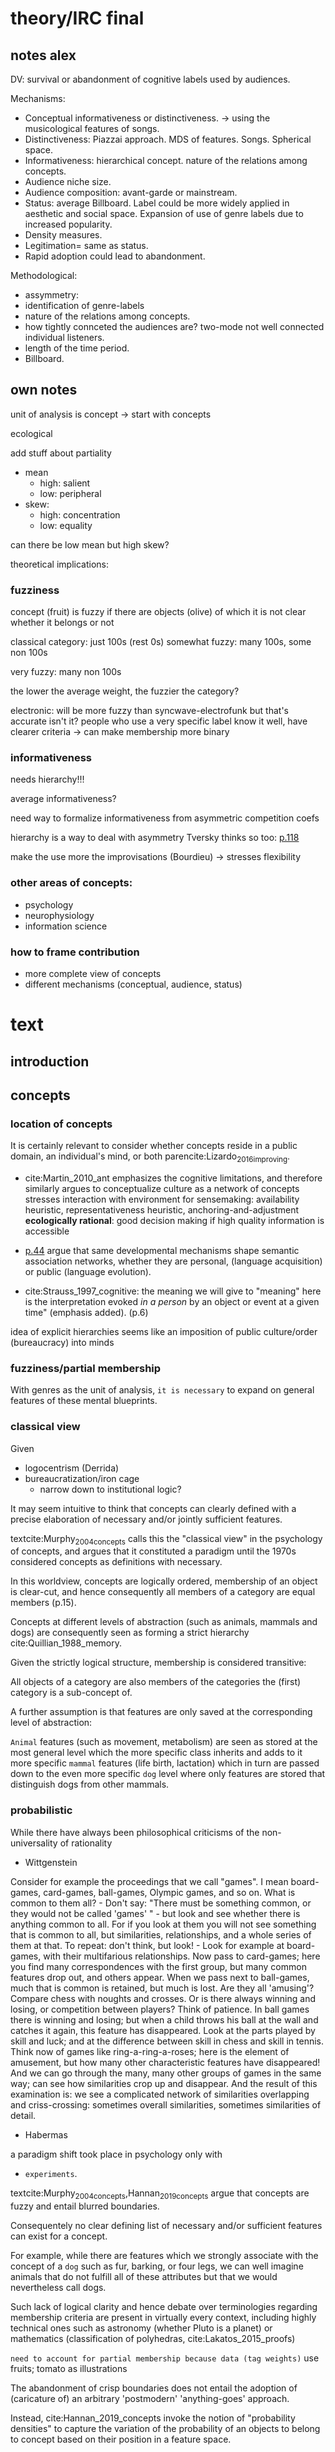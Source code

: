 #+latex_class: article_usual2
# erases make title
#+BIND: org-export-latex-title-command ""

# fucks all the maketitlestuff just to be sure
#+OPTIONS: num:nil
#+OPTIONS: toc:nil
# #+OPTIONS: toc:nil#+TITLE: #+AUTHOR: #+DATE: 
#+OPTIONS: h:5

# -*- org-export-babel-evaluate: nil -*-


* theory/IRC final

** notes alex
DV: survival or abandonment of cognitive labels used by audiences. 

Mechanisms: 
- Conceptual informativeness or distinctiveness. -> using the musicological features of songs.  
- Distinctiveness: Piazzai approach. MDS of features. Songs. Spherical space. 
- Informativeness: hierarchical concept. nature of the relations among concepts. 
- Audience niche size. 
- Audience composition: avant-garde or mainstream. 
- Status: average Billboard. Label could be more widely applied in aesthetic and social space. Expansion of use of genre labels due to increased popularity.
- Density measures. 
- Legitimation= same as status. 
- Rapid adoption could lead to abandonment. 

Methodological:
- assymmetry: 
- identification of genre-labels
- nature of the relations among concepts. 
- how tightly connceted the audiences are? two-mode not well connected individual listeners. 
- length of the time period. 
- Billboard. 


** own notes
unit of analysis is concept -> start with concepts

ecological 

add stuff about partiality 
- mean
  - high: salient
  - low: peripheral
- skew:
  - high: concentration
  - low: equality

can there be low mean but high skew? 

theoretical implications: 

*** fuzziness
concept (fruit) is fuzzy if there are objects (olive) of which it is not clear whether it belongs or not

classical category: just 100s (rest 0s)
somewhat fuzzy: many 100s, some non 100s

very fuzzy: many non 100s

the lower the average weight, the fuzzier the category? 

electronic: will be more fuzzy than syncwave-electrofunk
but that's accurate isn't it? 
people who use a very specific label know it well, have clearer criteria -> can make membership more binary

*** informativeness
needs hierarchy!!!

average informativeness?

need way to formalize informativeness from asymmetric competition coefs

hierarchy is a way to deal with asymmetry
Tversky thinks so too: [[cite:Smith_1981_categories][p.118]]

make the use more the improvisations (Bourdieu) -> stresses flexibility

*** other areas of concepts: 
- psychology
- neurophysiology
- information science

*** how to frame contribution
- more complete view of concepts
- different mechanisms (conceptual, audience, status)


* text
** introduction
#

** concepts
#

*** location of concepts
It is certainly relevant to consider whether concepts reside in a public domain, an individual's mind, or both parencite:Lizardo_2016_improving. 
# 

- cite:Martin_2010_ant emphasizes the cognitive limitations, and therefore similarly argues to conceptualize culture as a network of concepts
  stresses interaction with environment for sensemaking: availability heuristic, representativeness heuristic, anchoring-and-adjustment
  *ecologically rational*: good decision making if high quality information is accessible

- [[textcite:Steyvers_2005_structure][p.44]] argue that same developmental mechanisms shape semantic association networks, whether they are personal, (language acquisition)  or public (language evolution). 
- cite:Strauss_1997_cognitive: the meaning we will give to "meaning" here is the interpretation evoked /in a person/ by an object or event at a given time" (emphasis added). (p.6)

# hmm no sin-gle person knows all the entire classification system -> public? 
# is tagging system an institution? kinda.. has a place, material reality, interface
idea of explicit hierarchies seems like an imposition of public culture/order (bureaucracy) into minds

 

*** fuzziness/partial membership
# 
With genres as the unit of analysis, ~it is necessary~ to expand on general features of these mental blueprints.
# is bluerprint actually a good metaphor? quite technical/precise/exact, qute unlike fuzzy probability distributions
# alternatives: template, matrix (too technical), schema/scheme? 
# feature is that it is used to produce things; is abstraction
# 

*** classical view
Given
- logocentrism (Derrida)
- bureaucratization/iron cage 
  - narrow down to institutional logic? 

It may seem intuitive to think that concepts can clearly defined with a precise elaboration of necessary and/or jointly sufficient features. 
# 
textcite:Murphy_2004_concepts calls this the "classical view" in the psychology of concepts, and argues that it constituted a paradigm until the 1970s considered concepts as definitions with necessary. 
# 
In this worldview, concepts are logically ordered, membership of an object is clear-cut, and hence consequently all members of a category are equal members (p.15).
#
Concepts at different levels of abstraction (such as animals, mammals and dogs) are consequently seen as forming a strict hierarchy cite:Quillian_1988_memory.
# 
Given the strictly logical structure, membership is considered transitive: 
# 
All objects of a category are also members of the categories the (first) category is a sub-concept of. 
# 
A further assumption is that features are only saved at the corresponding level of abstraction: 
# 
~Animal~ features (such as movement, metabolism) are seen as stored at the most general level which the more specific class inherits and adds to it more specific ~mammal~ features (life birth, lactation) which in turn are passed down to the even more specific ~dog~ level where only features are stored that distinguish dogs from other mammals. 

# The ~classical view (is it really the classical view?)~ sees concepts stored in an hierarchical network, where at each level only the relevant features are stored. 
#
# For example in the case of vehicles, the property of being a mechanical device to transport things is seen as associated with the most general ~vehicle~ level, the feature of having wheels and driving on roads to the intermediate and the feature of having an open cargo area associated with the most specific level. 
#
# Within such a (crisp) hierarchy, features are inherited from higher levels. 
# 
# Membership ~in the sub-concepts~ is furthermore transitive: all pick up trucks are cars as well as vehicles. 



*** probabilistic 

# 
While there have always been philosophical criticisms of the non-universality of rationality 
- Wittgenstein

Consider for example the proceedings that we call "games". I mean board-games, card-games, ball-games, Olympic games, and so on. What is common to them all? - Don't say: "There must be something common, or they would not be called 'games' " - but look and see whether there is anything common to all. For if you look at them you will not see something that is common to all, but similarities, relationships, and a whole series of them at that. To repeat: don't think, but look! - Look for example at board-games, with their multifarious relationships. Now pass to card-games; here you find many correspondences with the first group, but many common features drop out, and others appear. When we pass next to ball-games, much that is common is retained, but much is lost. Are they all 'amusing'? Compare chess with noughts and crosses. Or is there always winning and losing, or competition between players? Think of patience. In ball games there is winning and losing; but when a child throws his ball at the wall and catches it again, this feature has disappeared. Look at the parts played by skill and luck; and at the difference between skill in chess and skill in tennis. Think now of games like ring-a-ring-a-roses; here is the element of amusement, but how many other characteristic features have disappeared! And we can go through the many, many other groups of games in the same way; can see how similarities crop up and disappear. And the result of this examination is: we see a complicated network of similarities overlapping and criss-crossing: sometimes overall similarities, sometimes similarities of detail.

- Habermas
a paradigm shift took place in psychology only with 
- ~experiments~.


textcite:Murphy_2004_concepts,Hannan_2019_concepts argue that concepts are fuzzy and entail blurred boundaries. 
# 
Consequentely no clear defining list of necessary and/or sufficient features can exist for a concept. 
# 
For example, while there are features which we strongly associate with the concept of a ~dog~  such as fur, barking, or four legs, we can well imagine animals that do not fulfill all of these attributes but that we would nevertheless call dogs. 
# ~Wittgenstein game example?~
# 
Such lack of logical clarity and hence debate over terminologies regarding membership criteria are present in virtually every context, including highly technical ones such as astronomy (whether Pluto is a planet) or mathematics (classification of polyhedras, cite:Lakatos_2015_proofs)


~need to account for partial membership because data (tag weights)~
use fruits; tomato as illustrations



# 
The abandonment of crisp boundaries does not entail the adoption of (caricature of) an arbitrary 'postmodern' 'anything-goes' approach. 
# 
Instead, cite:Hannan_2019_concepts invoke the notion of "probability densities" to capture the variation of the probability of an objects to belong to concept based on their position in a feature space. 
# 
The relations between concepts can hence be inferred by the relations of their respective probability densities. 
#
Concepts that occupy similar regions of the feature space (such as ~sociologist~ and ~anthropologist~) are ~closer together~ than concepts that reside in different regions (such as ~sociologist~ and ~lumberjack~). 
# this is relevant how? 




*** hierarchy
A key issue concerns the hierarchy of concepts. 
#
As concepts vary in their degree of abstraction (e.g vehicle -> car -> pickup truck), different approaches exist to account for these different levels. 
#


# framing: put Hannan into classical view? 
# nope: but Quillian
# place of concepts: public or private
# 




cite:Hannan_2019_concepts to a large extent follow cite:Collins_1969_retrieval,Quillian_1988_memory in conceptualizing concepts as stored explicitly in a hierarchical network. 
#
They conceptualize the resulting conceptual space as a semi-lattice, a nested tree built from sub-concept relations. 
# 
In this directed tree, conceptual /roots/ (e.g. vehicles) spawn /cohorts/ of concepts (e.g. car, ship, plane); groups of concepts at the same level of abstraction. 
#
They nevertheless diverge from the classical to some extent. 
# 
First, they consider feature inheritance as probabilistic, as more typical subconcepts inherit more features ~and feature dimensions~ from their roots than atypical ones. 
#
Second, they explicitly allow inheritance from multiple parents, which takes into accounts 'hybrids' such as romantic comedy or ~flying cars~. 



However, it seems to me that despite these additions the assumption of explicitly stored hierarchical links is not consistent with theoretical considerations and empirical evidence. 
#
Instead, I find more convincing the argument of textcite:Murphy_2004_concepts that hierarchical links are not explicitly stored, but computed based on similarity values. 
#
One reason is transitivity of membership. 
#
Murphy (refering to ~source~) argues that when subjects agree that chairs are a type of furniture, and car seats are a type of chairs, they nevertheless do not consider car seats a type of furniture. 
#
He argues that the features that car seat shares with chair are different from those that chair shares with furniture, which leads to refusal of membership even if it would follow on logical grounds. 
#
A further argument against explicitly stored hierarchical links are response times. 
#
If features are only stored at one level, inferences would take the longer the more hierarchical links they have to traverse through. 
# 
While this holds in some cases ~page~, it can also be violated: 
# 
cite:Murphy_2004_concepts and ~other source (Rips et al)~ find that verifying the statement 'a dog is an animal' is faster than the verifying the statement 'a dog is a mammal'. 
# 
If hierarchical links were explicitly stored, the latter statement would be faster as the mammal concept would be closer to the dog concept than the animal concept of which it is a subconcept of. 
# 
Murphy explains this with dogs being more typical animals than mammals. 
# wouldn't it need to be: dogs are more typical of animals than they are of mammals? 


# distance in conceptual space: smart and pickup truck are further apart (have to link through car) than each with car




cite:Hannan_2019_concepts are aware of the latter argument, and in response argue that features duplicated at lower levels. 
# 
As this feature replication is based on typicality and therefore probabilistical it is compatible with variation in inference time based on typicality. 
#
I however do not find this satisfactory: 
# 
It breaks with the idea of cognitive economy (~Rosch~) of hierarchies as an efficient storage of conceptual information. 
#
It also renders the hierarchical links ineffective: 
# 
Since ~Hannan~ argue that features are passed down (not conceptual memberships; i.e. a dog has animal and mammal features, but not the concept labels), it turns questions of membership effectively into computation: 
# 
- Since the goal of feature replication is to avoid having to travers the hierarchical pathways, 
- Rather than traversing the hierarchical paths, 
the question of whether a dog is a an animal would then be solved by comparing the features of a dog (which now includes those of mammals and animals) with that of an animal. 
#
It also appears to me to be an add-hoc addition to explain empirical observations rather than being the result of theoretical necessity. 

Hannan quote: 

Suppose for simplicity that the concept c1 at highest level in the branch of a tree has a very high likelihood for possessing the property (a value of a binary feature) A, that its direct descendant c2 adds a high likelihood for the property B and therefore has high likelihoods for the properties {A, B}, and that a still-lower level concept c3 adds high likelihood for the property C, which means that it has high likelihood for the properties {A, B, C}. Now suppose that (for some reason) we have not been able to observe for instances of c3 whether or not they possess the property A. [...] We could have observed all of the properties of (prototypical) instances of c2 and learned that they possess A (as is highly likely in this example). The inference can stop there, there is no need to go higher.

However, if we assume we have instances c3, we already know that (with high certainty) that they have property A simply by the fact that we know them as instances of c3. 
#
For example, if we have a Pickup truck (of which we know that it is an actual pickup truck and not a museum piece the engine of which been removed) and assume that properties are replicated, we do not need to make inferences to the car level, but can /per definition/ assume that the the pickup truck can move things or people. 


# therefore argues against a hierarchical taxonomy 


cite:Murphy_2004_concepts however rejects Q.'s approach and argues that hierarchies are imputed based on typicality values: 
- faster that dog is animal than dog is mammal: dog is more typical animal than mammal
- furniture; chair: car seat, : transitivity violation: features that car seat shares with chair are different from those that chair shares with furniture



# dog-> animal is FASTER than dog -> mammal, not just equal 
# Even if animal features are completely replicated, inference should at most be same speed
# dog could get animal features from somehwere else: multiple parents
# pets: pets are very typical animals
# what is the relation between pets and mammals? 

# hmm: 
# dogs are very typical pets
# but not every dog is a pet -> statement: 'a dog is a pet' is ambiguous, would need to be more specific (all dogs -> false, some dogs -> true)

# i think this is the case that Murphy doesn't cover: focuses on hierarchies, not possible ways
# pets contrast with farm animals and wild animals
# mammals contrast with reptiles, bird, fish
# mammal features not passed down as much as animal features
# one might assume that inferences from lowest to general (dog -> animal) could not be faster than from lowest to medium (dog -> mammal). 

But even if features are replicated at lower levels, 
- I cannot think of a reason why
- it might seem implausible that
inferences from lower to general (dog -> animal) could be /faster/ than from low to medium (dog -> mammal).
#
Two different explanations might be possible: 
#
Mammal features might not be passed on as much as animal features, which might be accurate as dogs are not typical mammals (most of interaction with and/or public imagination of dogs is unrelated to mammal characteristics).
# 
Alternatively, animal features might be passed down from a different category, for example ~pets~ (which, as they are no subcategory of mammals, do not pass down mammal features. 
#
This would require further specification on the relationship between the concepts mammals and pets. 
#
While both are sub-concepts of animals, they do not seem to be part of the same cohort: 
# 
Mammals as a term for taxonomic classification would be in a cohort with concepts such as fish and reptiles, while pets, which specifies the relation to humans, would be in the same cohort as farm animals and wild animals. 
#
As such a dog is not a hybrid in the same sense as a romantic comedy is as the concepts belong to different "visions of division" cite:Bourdieu_1989_space (~different things at stake~).
# 
These issues are not yet discussed by textcite:Murphy_2004_concepts who mentions such cases, but limit his discussion of multiple membership to hierarchically structured taxonomies (p.199), or textcite:Hannan_2019_concepts, who discuss ambiguity due to multiple membership with regards to concepts of the same cohort (p.152). 



*** pieces



# feature spaces need to be linked: 
# need to be able to ask: what is the difference between an economist and a sociologist
# can't be that each has its own separate feature space
Hannan: differences between concepts really explicitly specified
more elegant: differences between concepts in terms of features -> two mode network? 




To describe the relation of concepts to other concepts, the authors employ the notion of a conceptual space. 
#
They argue that concepts are hierarchically structured based on their level of abstraction , 
just not mention informativeness in main part, just in discussion
do i even need conceptual space then? 





# difference between concept and feature space? 
# - feature space: UoA: objects, dimensions: features
# - conceptual space: UoA: concepts, no dimensions, but distances/is-a relations to other concepts


The variation in the probabilities of category membership are described with typicality (or its reverse, atypicality). 
#
While robins are highly typical members of the bird category, penguins are atypical birds as they lack a feature that we see as important of birds, namely the ability to fly. 
# but are still birds -> binary membership? 
# 
While penguins are considered birds (and hence display discrete membership status in the institutionalized taxonoy), atypicality effects are nonetheless present and influence e.g. the speed ~and accuracy?~ of logical inferences. 



# relationship between: 
# - concepts
# - objects
# - features

# objects fit into concepts/categories with varying fit due to varying fit of their features to the concept prototypes


**** hierarchy
# 
If concepts are conceptualized as probability distributions within a feature space, the relations are not explicitly stored, but computed on the spot. 
# 
While it may seem straightforward to assess the similarity (or distance) between two concepts by the proximity of the centers (or borders) of their probability distribution, ~such as Hannan proposes~,  it seems to me that this conceptualization cannot take into account 
- empirical findings
- theoretical considerations
- recent insights 
regarding the nature of concepts. 
# 
Imagining for example the distance between two concepts as the distance of their centers would result in symmetric distances. 
# 
~While distances from the center of one concept to a region of a particular density of the other concept might~
~problem: asymetric distances work with distances as actual distances between concepts in feature space~
~triangle inequality can be explained: cuba basically is 'conductive': space it occupies doesn't have to be crossed completely by sum of paths (JC, CR), but by JR path~

can i make the argument that conceptual spaces are not real?
spaces are our explanation of explaining, but not what's actually going on in people's head: networks much better for high dimensionality

-> similarity as distance reifies an abstraction? 
maintaining high dimensional space is expensive

if you ask: why are NK and CH similar, you don't get they are similar in high-dimensional space, but that they are countries, Asian, commies, non-democratic, bad

high dimensional space could also be a metaphor for the functional mapping of PDP
but feature links are more realistic/better me thinks

~look up what hannan says about dimensionality of sub-spaces~: 
concepts have different dimensions
for comparisons, the root concept is expanded into the conceptual space of the subconcept

kullback-leibler divergence: is basically measure of overlap: 
doesn't allow any 0s tho -> is not really measure of overlap? 


if geometric distance: 
probability distribution has no impact on similarity judgments
but that's just a theory
test: 
bunch of concepts, need independently : 
- features listing 
- similarity judgements
NOPE: KL divergence takes into account distributions 

Instead, it seems 

**** hierarchy relations
# 
Hanna et al use the Kullback-Leibler divergence (KDV) to measure distance between concepts (p.75), which is calculated as 
#
\begin{equation*}
D_{KL}(P_1||P_2) = \sum\limits_{x \in \mathbb{G}} P_1(x)  \log \left( \frac{P_1(x)}{P_2(x)} \right)
\end{equation*}
#
They however do not mention that KDV is only defined under absolute continuity, which requires that for all x where P_2(x) is zero, P_1(x) likewise has to be zero (~better source than wikipedia~). 
# 
Failure of this restriction would result the fraction to be undefined. 
# 
The opposite case, (P_1 being zero at an x where P_2 is non-zero) does pose less of a problem: 
# 
While log(0) is negative infinite, the entire expression becomes 0 as the following applies: 

\begin{equation*}
\lim \limits_{x \rightarrow 0^{+}} x \log(x) = 0
\end{equation*}
# what is 0+?

~test with zeroes in x1~
As such KDV is suited for measuring the informativeness of a sub-concept in relation to its root, as the criterion ob absolute continuity holds if a sub-concept occupies a sub-region of a conceptual space. 
# 
For example, the divergence of the concept of a ~swimmer~ from its root concept ~athlete~ can be meaningfully calculated in this fashion. 
#
~Here, a swimmer has non-zero values on all attributes of the ~athlete~ category~. 
# 
This is not the case for assessing the similarity between ~swimmer~ and ~weightlifter~, as the probability distributions in the dimensions that define each category (training (primarily) in pool, training (primarily) with weights) are non-overlapping. 

#
It is unclear if  textcite:Hannan_2019_concepts are aware of this limitation. 
# 
When measuring the distance between concepts on the same level in the case of a cohort, they claim to "also use the Kullbach-Leibler divergence to express the degree to which a concept stands out from its cohort" (p.81). 
#
However, when they do so in practice, they use cosine similarities converted into distances using an exponential function (and then average them for each concept as a measure of its distinctiveness vis-a-vis its cohort comembers). 
# 
However, using cosine similarities of (the centers of) the feature space dimensions does not take information of the probability distribution into account. 
# 
It would for example imply that two concepts are equally similar if their centers are at the same distance, regardless of the extent to which their probability distributions overlap (~figure X~), which strikes me as unintuitive. 

It is also a symmetric distance. 
# 
One might argue that in the case of cohorts it is more justifiable to assume equal sizes, the very notion of variation in typicality seems to counteract this idea.
~are penguins more similar to robins than robins to penguins~? 


Using different measurements for these two cases, typicality of ~sub-conceptuality~ and distance between concepts, does not strike me as a bad idea. 
#
The question "how similar are swimmers to athletes" seems to me to be a qualitatively different one than the question "how similar are swimmers to sociologists". 
# 



**** metric spaces bad
One might also ask generally in how far metric spaces are a adequate model for representing the relations between concepts. 
# 
dimensions expensive 

textcite:Steyvers_2005_structure argue that natural association patterns of words exhibit small world structure and power-law degree distributions, which are better represented by a network than by inheritance hierarchies parencite:Quillian_1988_memory or high dimensional vector spaces such as those produced by LSA. 
# 
textcite:Martin_2010_ant ~argues that the mental capacities of the human brain are severly limited.~
# 
It also seems to me that high dimensional vector spaces are cognitively expensive. 
# 
Working with high dimensional data for this project, which encompasses millions of songs, hundreds of thousands of users, and tens of thousands of genres, I also realized that the traditional ~cultural matrix~ (poetics source) model is very expensive and highly ineffective in storing such high-dimensional data. 
# 
While of course no single human brain has to deal with such a number of particular objects, the complexity arises by having to deal with a much higher amount of domains. 

~source that only relevant information is given when asked~

A network model of semantic space thus seems to provide a much more
- realistic (need quote for that)
model as it also provides a model of cognitive economy. 

~OVERLAP~
~triangle inequality~


**** metric spaces reifications
It as such seems to me that conceptual metric spaces are an analytic abstraction. 
# 
Often these are constructed from similarity jugements (~fruits example~)
# 
While they can provide insights, it seems that to varying degrees these notions have become reified. 
# 
It follows that if concepts are considered probability distribution in these feature spaces, similarity between these cannot be assessed based on metric distances, but on *feature overlap*. 
# 
Feature overlap does not treat the metric space as a space itself, but as defined by underlying attributes, the overlap of which is what leads to similarity judgements. 
# 
It is thus able to asymmetric similarity judgments (~figure Y~) as well as variation in similarity judgements given same metric distance (~figure X~). 
# 
Intransitivity can be accounted for by the fuzziness inherent in probability distributions. 



**** focus on one unit's environment: asymmetry is fine: 
mpcpherson: competition is asymmetric






** duality, audience
While concepts for analytical purposes can be considered as entities on their own, they do not exist only in feature or conceptual spaces. 
# 
Instead, drawing on a tradition of mutual constitutiveness parencite:Breiger_1974_duality,Mohr_1997_duality,Mohr_2010_niche genres need to be considered as "partially constituted by the audiences that support them" [[parencite:dimaggio1987classification][p.441]]. 
#
DiMaggio further elaborates that "genres represent socially constructed organizing principles that imbue artworks with significance /beyond their thematic content/ and are in turn, responsive to structurally generated demand for cultural information and affiliation" (ibid., emphasis added). 
#
It is therefore crucial to not only consider the conceptual features and the relations between genres based on them, but furthermore go beyond the thematic content and focus on the social motivations for genre support. 
#
The prime example is again by ~dimaggio~, who argues in ~X~ that the creation/emergence/institutionalization of ~classical music/theater/fine arts~ did not follow on grounds of ~conceptual unclarity~, but was driven by the increasing demand of the ~emerging upper/middle/upper middle classes~ to ~distinguish themselves/claim status~. 
# 

*** conceptualizing omnivorousness
What mechanism of cultural information and affiliation can we expect to be present in early 21st century music consumption? 
# 
Certainly boundaries over genres in the informal, ~detached/autonomous~ realm of last.fm are not limited to the (~reified~) distinctions of highbrow and lowbrow. 
# 
The notion of omnivorism cite:peterson1996changing might get closer to the ~matter at hand~ as it associates higher social strata with omnivorous cultural consumption and lower with univorous tastes. 
# 
However, omnivorousness is a rather blurry concept itself:
# 
textcite:Sonnett_2016_ambivalence notes that next to the original conceptualization of volume of cultural consumption, it can refer to a range of concepts such as eclecticism, expertise, voraciousness and cosmopolitanism (p.39). 
#
one might also add the conceptualization of omnivorousness as openness parencite:van_Eijck_2005
# 
Despite (or perhaps due to) its ambiguity, omnivorism has remained a key concept in characterizing cultural consumption, which I argue has been worth the price as its continued use has allowed theoretical advancements (lizardo, goldberg) that capture much of the underlying ideas without requiring the introduction of new typologies. 
#
textcite:Warde_2008_omnivorous argue a key feature of an omnivorous orientation to be composed of diverse tastes. 
# 
Such an 'omnivorousness by composition' is also what cite:Lizardo_2014_holes incorporates in his operationalization of omnivorousness as the bridging of cultural holes
# 
Using network measures, he characterizes omnivorism as the "extent to which a person's cultural choices allow her to bridge across cultural worlds that are only weakly connected to one other or constrain her in a cultural network composed of redundant attachment to cultural forms with overlapping audiences" (p. 396). 


*** mechanism of influence
Even with omnivorousness conceptualized, one needs to formulate mechanisms through which it influences genre survival. 
# 
textcite:Goldberg_2016_span 
- combine organizational/conceptual approaches 
- argue that omnivores/poly-purists (characterized by high variety and high typicality) "play a distinct, boundary-policing role" (p.233)
#
One could therefore expect that genres increase their survival chances if they are consumed by such an audience. 
# 
On the other hand, 

~is the real thing the purists~? low taste for atypicality -> higher survival? 
i could just reflect parencite:Lizardo_2018_centralities item typicality on users
needs measure for item typicality but that's doable me thinks

is dimaggio's cultural hole spanning poly-mixing? 
it's not based on graded membership/typicality but on co-occurrence
lizardo needs what all other people listen to see how omnivorous individual is

Goldberg: can derive taste for typicality/atypicality from feature space
others still matter a bit in that the taggings are made by people -> which items are grouped together is social, but once feature space positions are given data about others not needed








taste for popularity? ahh so much stuff


* questions (list of ideas with more or less relevance)

can i test prototype vs exemplar model? 
do they imply different mechanisms for survival? 

Piazzai doesn't even use word
- exemplar/prototype view
- *atypicality*
  Hannan: equivalent to informativeness
  is about relation between object and concept
  idc much about that relation

  
reflection (Lizardo)
if i make for each genre a "spread-score": how big the tension between genres is (low for heavy metal and black metal, higher for black metal and opera) -> can average that to the genre level


~is quillian part of the classical model?~ -> look up the source that Murphy cites, duh

*inclusion fallacy* against explicitly stored hierarchies (used by Murphy):  
- robin have X -> all birds have X more believable than robins have X -> ostriches have X
- can't see how that supports computed
- is typicality effect, but typicality can be considered in hierarchy
- maybe murphy didn't consider Hannan's view yet (argues against "logical reasoning")

Murphy sees typicality effects (birds have X -> robins/ostriches have X stronger for robins) as "greatest problem for pre-stored view"

"Findings of typicality effects, intransitivity of class inclusion, and evidence from RT experiments all pose problems for the stored hierarchy view" (p.209)

*** Hannan not that bad

concepts as probability distributions instead of points

concepts have spatial extent

*** Hannan bad
cite:Smith_1981_categories metric spaces bad (p.116)

Hannan: are subconcepts transitive? yup: p.55

c.) transitive: sub(c, c') \wedge sub(c' , c'') -> sub(c, c'').
that doesn't hold with furniture, chairs, car seats

fruit counterexample: 
fruit closest to item for 17/20 -> at least 8 dimensions needed (was actually re-analysis by Tversky)


*** is classical view case of Habermaasian colonization? 


*** omnivores are genre police
cite:Goldberg_2016_span: genres less likely to die when they are liked by people who like many works, but don't like genre spanning? 


*** cite:Steyvers_2005_structure

# The Large‐Scale Structure of Semantic Networks: Statistical Analyses and a Model of Semantic Growth

models of semantic organization (hierarchies, high-dimensional vector spaces, arbitrarily structured networks) incompatible with small world structure (log distribution, scale-free) of semantic networks

omfg i'm so out of my area omfg
would have to read so much more cognitive science stuff fuuuuu

good insofar: against Quillian
also LSA bad

-> do i really want reduction to metric space?

~search for asymmetry~ -> Tversky 1977

Smith, E. E. and Medin, D. L. (1981). Categories and Concepts. Cambridge, MA: Harvard
University Press.

also already have the chicken -> bird -> animal 


*** luke smith
https://youtu.be/PnCXJn2cRf4?t=2120

* refs :ignhead:
#+Latex: \begin{sloppypar}
#+Latex: \printbibliography
#+Latex: \end{sloppypar}

** export :noexport:
#+BEGIN_SRC emacs-lisp
  (org-babel-tangle)
  (defun delete-org-comments (backend)
    (loop for comment in (reverse (org-element-map (org-element-parse-buffer)
                      'comment 'identity))
      do
      (setf (buffer-substring (org-element-property :begin comment)
                  (org-element-property :end comment))
            "")))

  (let ((org-export-before-processing-hook '(delete-org-comments)))
    (switch-to-buffer (org-latex-export-to-pdf)))
#+END_SRC

#+RESULTS:
: #<buffer /home/johannes/Dropbox/gsss/thesis/text/theory.pdf>




